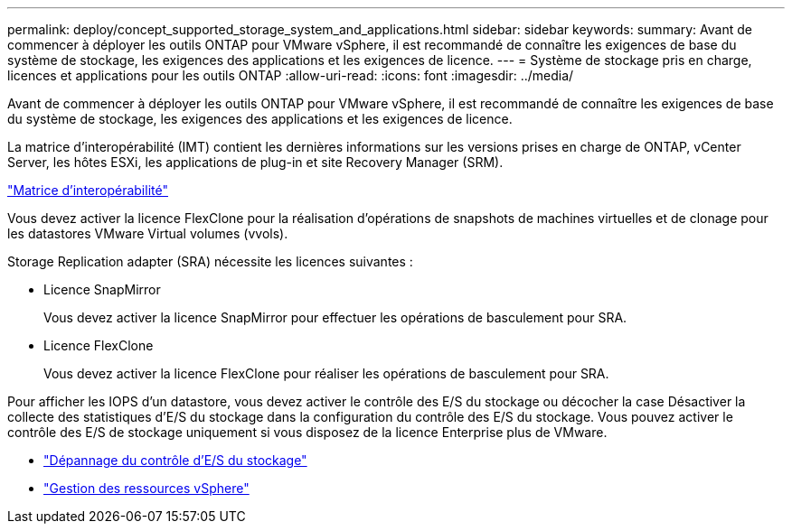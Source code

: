 ---
permalink: deploy/concept_supported_storage_system_and_applications.html 
sidebar: sidebar 
keywords:  
summary: Avant de commencer à déployer les outils ONTAP pour VMware vSphere, il est recommandé de connaître les exigences de base du système de stockage, les exigences des applications et les exigences de licence. 
---
= Système de stockage pris en charge, licences et applications pour les outils ONTAP
:allow-uri-read: 
:icons: font
:imagesdir: ../media/


[role="lead"]
Avant de commencer à déployer les outils ONTAP pour VMware vSphere, il est recommandé de connaître les exigences de base du système de stockage, les exigences des applications et les exigences de licence.

La matrice d'interopérabilité (IMT) contient les dernières informations sur les versions prises en charge de ONTAP, vCenter Server, les hôtes ESXi, les applications de plug-in et site Recovery Manager (SRM).

https://imt.netapp.com/matrix/imt.jsp?components=105475;&solution=1777&isHWU&src=IMT["Matrice d'interopérabilité"^]

Vous devez activer la licence FlexClone pour la réalisation d'opérations de snapshots de machines virtuelles et de clonage pour les datastores VMware Virtual volumes (vvols).

Storage Replication adapter (SRA) nécessite les licences suivantes :

* Licence SnapMirror
+
Vous devez activer la licence SnapMirror pour effectuer les opérations de basculement pour SRA.

* Licence FlexClone
+
Vous devez activer la licence FlexClone pour réaliser les opérations de basculement pour SRA.



Pour afficher les IOPS d'un datastore, vous devez activer le contrôle des E/S du stockage ou décocher la case Désactiver la collecte des statistiques d'E/S du stockage dans la configuration du contrôle des E/S du stockage. Vous pouvez activer le contrôle des E/S de stockage uniquement si vous disposez de la licence Enterprise plus de VMware.

* https://kb.vmware.com/s/article/1022091["Dépannage du contrôle d'E/S du stockage"]
* https://techdocs.broadcom.com/us/en/vmware-cis/vsphere/vsphere/6-5/vsphere-resource-management-6-5.html["Gestion des ressources vSphere"]

